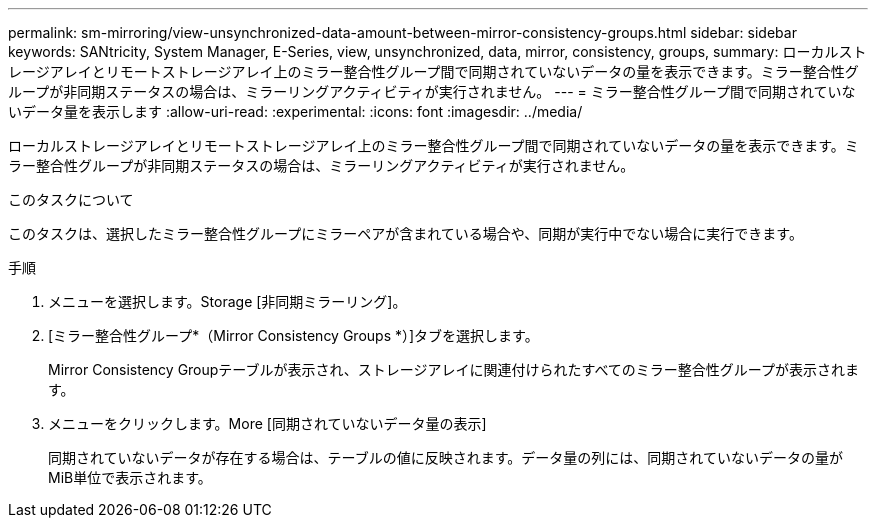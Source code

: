 ---
permalink: sm-mirroring/view-unsynchronized-data-amount-between-mirror-consistency-groups.html 
sidebar: sidebar 
keywords: SANtricity, System Manager, E-Series, view, unsynchronized, data, mirror, consistency, groups, 
summary: ローカルストレージアレイとリモートストレージアレイ上のミラー整合性グループ間で同期されていないデータの量を表示できます。ミラー整合性グループが非同期ステータスの場合は、ミラーリングアクティビティが実行されません。 
---
= ミラー整合性グループ間で同期されていないデータ量を表示します
:allow-uri-read: 
:experimental: 
:icons: font
:imagesdir: ../media/


[role="lead"]
ローカルストレージアレイとリモートストレージアレイ上のミラー整合性グループ間で同期されていないデータの量を表示できます。ミラー整合性グループが非同期ステータスの場合は、ミラーリングアクティビティが実行されません。

.このタスクについて
このタスクは、選択したミラー整合性グループにミラーペアが含まれている場合や、同期が実行中でない場合に実行できます。

.手順
. メニューを選択します。Storage [非同期ミラーリング]。
. [ミラー整合性グループ*（Mirror Consistency Groups *）]タブを選択します。
+
Mirror Consistency Groupテーブルが表示され、ストレージアレイに関連付けられたすべてのミラー整合性グループが表示されます。

. メニューをクリックします。More [同期されていないデータ量の表示]
+
同期されていないデータが存在する場合は、テーブルの値に反映されます。データ量の列には、同期されていないデータの量がMiB単位で表示されます。


